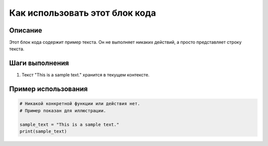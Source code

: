 Как использовать этот блок кода
=========================================================================================

Описание
-------------------------
Этот блок кода содержит пример текста.  Он не выполняет никаких действий, а просто представляет строку текста.

Шаги выполнения
-------------------------
1. Текст "This is a sample text." хранится в текущем контексте.

Пример использования
-------------------------
.. code-block:: python

    # Никакой конкретной функции или действия нет.
    # Пример показан для иллюстрации.

    sample_text = "This is a sample text."
    print(sample_text)
